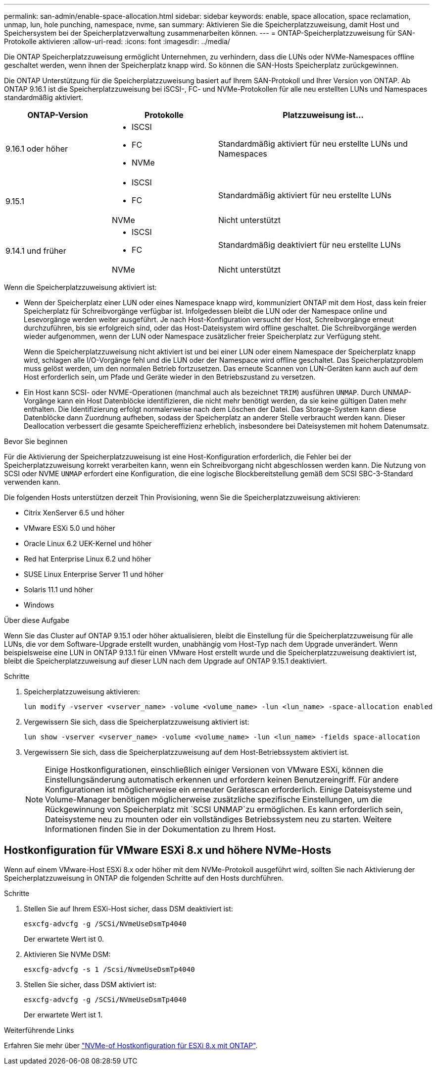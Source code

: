 ---
permalink: san-admin/enable-space-allocation.html 
sidebar: sidebar 
keywords: enable, space allocation, space reclamation, unmap, lun, hole punching, namespace, nvme, san 
summary: Aktivieren Sie die Speicherplatzzuweisung, damit Host und Speichersystem bei der Speicherplatzverwaltung zusammenarbeiten können. 
---
= ONTAP-Speicherplatzzuweisung für SAN-Protokolle aktivieren
:allow-uri-read: 
:icons: font
:imagesdir: ../media/


[role="lead"]
Die ONTAP Speicherplatzzuweisung ermöglicht Unternehmen, zu verhindern, dass die LUNs oder NVMe-Namespaces offline geschaltet werden, wenn ihnen der Speicherplatz knapp wird. So können die SAN-Hosts Speicherplatz zurückgewinnen.

Die ONTAP Unterstützung für die Speicherplatzzuweisung basiert auf Ihrem SAN-Protokoll und Ihrer Version von ONTAP. Ab ONTAP 9.16.1 ist die Speicherplatzzuweisung bei iSCSI-, FC- und NVMe-Protokollen für alle neu erstellten LUNs und Namespaces standardmäßig aktiviert.

[cols="2,2,4a"]
|===
| ONTAP-Version | Protokolle | Platzzuweisung ist... 


| 9.16.1 oder höher  a| 
* ISCSI
* FC
* NVMe

 a| 
Standardmäßig aktiviert für neu erstellte LUNs und Namespaces



.2+| 9.15.1  a| 
* ISCSI
* FC

 a| 
Standardmäßig aktiviert für neu erstellte LUNs



| NVMe | Nicht unterstützt 


.2+| 9.14.1 und früher  a| 
* ISCSI
* FC

 a| 
Standardmäßig deaktiviert für neu erstellte LUNs



| NVMe | Nicht unterstützt 
|===
Wenn die Speicherplatzzuweisung aktiviert ist:

* Wenn der Speicherplatz einer LUN oder eines Namespace knapp wird, kommuniziert ONTAP mit dem Host, dass kein freier Speicherplatz für Schreibvorgänge verfügbar ist. Infolgedessen bleibt die LUN oder der Namespace online und Lesevorgänge werden weiter ausgeführt. Je nach Host-Konfiguration versucht der Host, Schreibvorgänge erneut durchzuführen, bis sie erfolgreich sind, oder das Host-Dateisystem wird offline geschaltet. Die Schreibvorgänge werden wieder aufgenommen, wenn der LUN oder Namespace zusätzlicher freier Speicherplatz zur Verfügung steht.
+
Wenn die Speicherplatzzuweisung nicht aktiviert ist und bei einer LUN oder einem Namespace der Speicherplatz knapp wird, schlagen alle I/O-Vorgänge fehl und die LUN oder der Namespace wird offline geschaltet. Das Speicherplatzproblem muss gelöst werden, um den normalen Betrieb fortzusetzen. Das erneute Scannen von LUN-Geräten kann auch auf dem Host erforderlich sein, um Pfade und Geräte wieder in den Betriebszustand zu versetzen.

* Ein Host kann SCSI- oder NVME-Operationen (manchmal auch als bezeichnet `TRIM`) ausführen `UNMAP`. Durch UNMAP-Vorgänge kann ein Host Datenblöcke identifizieren, die nicht mehr benötigt werden, da sie keine gültigen Daten mehr enthalten. Die Identifizierung erfolgt normalerweise nach dem Löschen der Datei. Das Storage-System kann diese Datenblöcke dann Zuordnung aufheben, sodass der Speicherplatz an anderer Stelle verbraucht werden kann. Dieser Deallocation verbessert die gesamte Speichereffizienz erheblich, insbesondere bei Dateisystemen mit hohem Datenumsatz.


.Bevor Sie beginnen
Für die Aktivierung der Speicherplatzzuweisung ist eine Host-Konfiguration erforderlich, die Fehler bei der Speicherplatzzuweisung korrekt verarbeiten kann, wenn ein Schreibvorgang nicht abgeschlossen werden kann. Die Nutzung von SCSI oder NVME `UNMAP` erfordert eine Konfiguration, die eine logische Blockbereitstellung gemäß dem SCSI SBC-3-Standard verwenden kann.

Die folgenden Hosts unterstützen derzeit Thin Provisioning, wenn Sie die Speicherplatzzuweisung aktivieren:

* Citrix XenServer 6.5 und höher
* VMware ESXi 5.0 und höher
* Oracle Linux 6.2 UEK-Kernel und höher
* Red hat Enterprise Linux 6.2 und höher
* SUSE Linux Enterprise Server 11 und höher
* Solaris 11.1 und höher
* Windows


.Über diese Aufgabe
Wenn Sie das Cluster auf ONTAP 9.15.1 oder höher aktualisieren, bleibt die Einstellung für die Speicherplatzzuweisung für alle LUNs, die vor dem Software-Upgrade erstellt wurden, unabhängig vom Host-Typ nach dem Upgrade unverändert. Wenn beispielsweise eine LUN in ONTAP 9.13.1 für einen VMware Host erstellt wurde und die Speicherplatzzuweisung deaktiviert ist, bleibt die Speicherplatzzuweisung auf dieser LUN nach dem Upgrade auf ONTAP 9.15.1 deaktiviert.

.Schritte
. Speicherplatzzuweisung aktivieren:
+
[source, cli]
----
lun modify -vserver <vserver_name> -volume <volume_name> -lun <lun_name> -space-allocation enabled
----
. Vergewissern Sie sich, dass die Speicherplatzzuweisung aktiviert ist:
+
[source, cli]
----
lun show -vserver <vserver_name> -volume <volume_name> -lun <lun_name> -fields space-allocation
----
. Vergewissern Sie sich, dass die Speicherplatzzuweisung auf dem Host-Betriebssystem aktiviert ist.
+

NOTE: Einige Hostkonfigurationen, einschließlich einiger Versionen von VMware ESXi, können die Einstellungsänderung automatisch erkennen und erfordern keinen Benutzereingriff. Für andere Konfigurationen ist möglicherweise ein erneuter Gerätescan erforderlich. Einige Dateisysteme und Volume-Manager benötigen möglicherweise zusätzliche spezifische Einstellungen, um die Rückgewinnung von Speicherplatz mit `SCSI UNMAP`zu ermöglichen. Es kann erforderlich sein, Dateisysteme neu zu mounten oder ein vollständiges Betriebssystem neu zu starten. Weitere Informationen finden Sie in der Dokumentation zu Ihrem Host.





== Hostkonfiguration für VMware ESXi 8.x und höhere NVMe-Hosts

Wenn auf einem VMware-Host ESXi 8.x oder höher mit dem NVMe-Protokoll ausgeführt wird, sollten Sie nach Aktivierung der Speicherplatzzuweisung in ONTAP die folgenden Schritte auf den Hosts durchführen.

.Schritte
. Stellen Sie auf Ihrem ESXi-Host sicher, dass DSM deaktiviert ist:
+
`esxcfg-advcfg -g /SCSi/NVmeUseDsmTp4040`

+
Der erwartete Wert ist 0.

. Aktivieren Sie NVMe DSM:
+
`esxcfg-advcfg -s 1 /Scsi/NvmeUseDsmTp4040`

. Stellen Sie sicher, dass DSM aktiviert ist:
+
`esxcfg-advcfg -g /SCSi/NVmeUseDsmTp4040`

+
Der erwartete Wert ist 1.



.Weiterführende Links
Erfahren Sie mehr über link:https://docs.netapp.com/us-en/ontap-sanhost/nvme_esxi_8.html["NVMe-of Hostkonfiguration für ESXi 8.x mit ONTAP"^].

